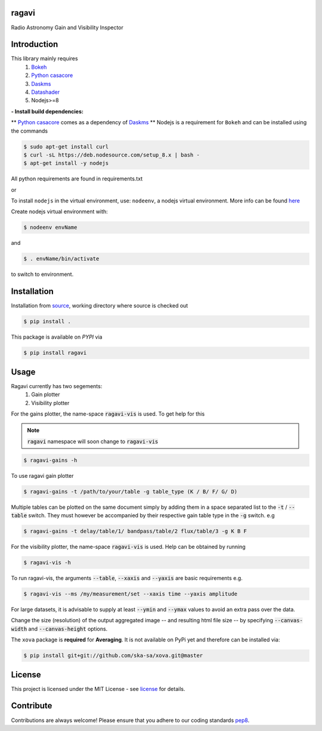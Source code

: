 
======
ragavi
======

|Pypi Version|
|Build Version|
|Python Versions|

Radio Astronomy Gain and Visibility Inspector


============
Introduction
============

This library mainly requires
    1. `Bokeh`_
    2. `Python casacore`_
    3. `Daskms`_
    4. `Datashader`_
    5. Nodejs>=8

**- Install build dependencies:**

** `Python casacore`_ comes as a dependency of `Daskms`_ **
Nodejs is a requirement for ``Bokeh`` and can be installed using the commands

.. code-block:: bash
    
    $ sudo apt-get install curl
    $ curl -sL https://deb.nodesource.com/setup_8.x | bash -
    $ apt-get install -y nodejs

All python requirements are found in requirements.txt

or
 
To install ``nodejs`` in the virtual environment, use: ``nodeenv``, a nodejs virtual environment.
More info can be found here_

Create nodejs virtual environment with:

.. code-block:: bash
    
    $ nodeenv envName

and

.. code-block:: bash

    $ . envName/bin/activate

to switch to environment. 

============
Installation
============

Installation from source_,
working directory where source is checked out

.. code-block:: bash
  
    $ pip install .

This package is available on *PYPI* via

.. code-block:: bash
      
     $ pip install ragavi

=====
Usage
=====

Ragavi currently has two segements: 
  1. Gain plotter
  2. Visibility plotter

For the gains plotter, the name-space :code:`ragavi-vis` is used. To get help for this

.. note:: :code:`ragavi` namespace will soon change to  :code:`ragavi-vis`

.. code-block:: bash

    $ ragavi-gains -h

To use ragavi gain plotter

.. code-block:: bash

    $ ragavi-gains -t /path/to/your/table -g table_type (K / B/ F/ G/ D)

Multiple tables can be plotted on the same document simply by adding them in a space separated list to the :code:`-t` / :code:`--table` switch. 
They must however be accompanied by their respective gain table type in the :code:`-g` switch. e.g

.. code-block:: bash

    $ ragavi-gains -t delay/table/1/ bandpass/table/2 flux/table/3 -g K B F

For the visibility plotter, the name-space :code:`ragavi-vis` is used. Help can be obtained by running

.. code-block:: bash

    $ ragavi-vis -h

To run ragavi-vis, the arguments :code:`--table`, :code:`--xaxis` and :code:`--yaxis` are basic requirements e.g.

.. code-block:: bash

    $ ragavi-vis --ms /my/measurement/set --xaxis time --yaxis amplitude

For large datasets, it is advisable to supply at least :code:`--ymin` and :code:`--ymax` values to avoid an extra pass over the data.

Change the size (resolution) of the output aggregated image -- and resulting html file size -- by specifying :code:`--canvas-width` and :code:`--canvas-height` options.

The ``xova`` package is **required** for **Averaging**. It is not available on PyPi yet and therefore can be installed via:

.. code-block:: bash

    $ pip install git+git://github.com/ska-sa/xova.git@master

=======
License
=======

This project is licensed under the MIT License - see license_ for details.

===========
Contribute
===========

Contributions are always welcome! Please ensure that you adhere to our coding standards pep8_.

.. |Pypi Version| image:: https://img.shields.io/pypi/v/ragavi.svg
                  :target: https://pypi.python.org/pypi/ragavi
                  :alt:
.. |Build Version| image:: https://api.travis-ci.com/ratt-ru/ragavi.svg?token=D5EL86dsmbhnuc9sNiRM&branch=master
                  :target: https://travis-ci.com/ratt-ru/ragavi
                  :alt:

.. |Python Versions| image:: https://img.shields.io/pypi/pyversions/ragavi.svg
                     :target: https://pypi.python.org/pypi/ragavi/
                     :alt:

.. _Python casacore: https://github.com/casacore/python-casacore/blob/master/README.rst
.. _here: https://pypi.org/project/nodeenv
.. _source: https://github.com/ratt-ru/ragavi
.. _pep8: https://www.python.org/dev/peps/pep-0008
.. _license: https://github.com/ratt-ru/ragavi/blob/master/LICENSE
.. _Bokeh: https://bokeh.pydata.org/en/latest/index.html
.. _Datashader: http://datashader.org/
.. _Daskms: https://xarray-ms.readthedocs.io/en/latest/
